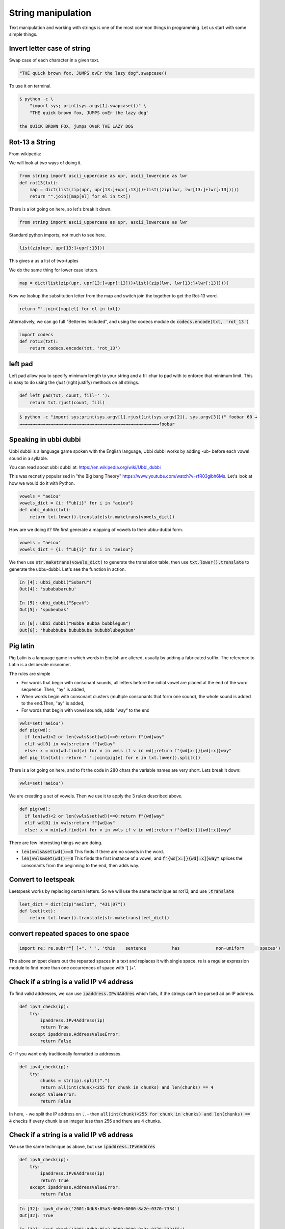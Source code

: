 String manipulation
++++++++++++++++++++++++

Text manipulation and working with strings is one of the most common things in programming. Let us start with some simple things.

Invert letter case of string
===============================

Swap case of each character in a given text.

.. code-block:: python

    "THE quick brown fox, JUMPS ovEr the lazy dog".swapcase()

To use it on terminal.

.. code-block:: bash

    $ python -c \
        "import sys; print(sys.argv[1].swapcase())" \
        "THE quick brown fox, JUMPS ovEr the lazy dog"

    the QUICK BROWN FOX, jumps OVeR THE LAZY DOG

Rot-13 a String
====================

From wikipedia:

.. note: ROT13 ("rotate by 13 places", sometimes hyphenated ROT-13) is a simple letter substitution cipher that replaces a letter with the 13th letter after it, in the alphabet.

We will look at two ways of doing it.

.. code-block:: python

    from string import ascii_uppercase as upr, ascii_lowercase as lwr
    def rot13(txt):
        map = dict(list(zip(upr, upr[13:]+upr[:13]))+list((zip(lwr, lwr[13:]+lwr[:13]))))
        return "".join([map[el] for el in txt])

There is a lot going on here, so let's break it down.

.. code-block:: python

    from string import ascii_uppercase as upr, ascii_lowercase as lwr

Standard python imports, not much to see here.

.. code-block:: python

    list(zip(upr, upr[13:]+upr[:13]))

This gives a us a list of two-tuples

.. code-block

    [('A', 'N'),
    ('B', 'O'),
    ('C', 'P'),
    ...
    ]

We do the same thing for lower case letters.

.. code-block:: python

    map = dict(list(zip(upr, upr[13:]+upr[:13]))+list((zip(lwr, lwr[13:]+lwr[:13]))))

Now we lookup the substitution letter from the map and switch join the together to get the Rot-13 word.

.. code-block:: python

    return "".join([map[el] for el in txt])

Alternatively, we can go full "Betteries Included", and using the codecs module do :code:`codecs.encode(txt, 'rot_13')`

.. code-block:: python

    import codecs
    def rot13(txt):
        return codecs.encode(txt, 'rot_13')


left pad
========

Left pad allow you to specify minimum length to your string and a fill char to pad with to enforce that minimum limit.
This is easy to do using the `rjust` (right justify) methods on all strings.

.. code-block:: python

    def left_pad(txt, count, fill=' '):
        return txt.rjust(count, fill)

.. code-block:: bash

    $ python -c "import sys;print(sys.argv[1].rjust(int(sys.argv[2]), sys.argv[3]))" foobar 60 →
    →→→→→→→→→→→→→→→→→→→→→→→→→→→→→→→→→→→→→→→→→→→→→→→→→→→→→→foobar


Speaking in ubbi dubbi
================================

Ubbi dubbi is a language game spoken with the English language, Ubbi dubbi works by adding -ub- before each vowel sound in a syllable.

You can read about ubbi dubbi at: https://en.wikipedia.org/wiki/Ubbi_dubbi

This was recnetly popularised in "the Big bang Theory" https://www.youtube.com/watch?v=rfR03gibh6Ms.
Let's look at how we would do it with Python.

.. code-block:: python

    vowels = "aeiou"
    vowels_dict = {i: f"ub{i}" for i in "aeiou"}
    def ubbi_dubbi(txt):
        return txt.lower().translate(str.maketrans(vowels_dict))

How are we doing it? We first generate a mapping of vowels to their ubbu-dubbi form.

.. code-block:: python

    vowels = "aeiou"
    vowels_dict = {i: f"ub{i}" for i in "aeiou"}


We then use :code:`str.maketrans(vowels_dict)` to generate the translation table,
then use :code:`txt.lower().translate` to generate the ubbu-dubbi. Let's see the function in action.

.. code-block:: bash

    In [4]: ubbi_dubbi("Subaru")
    Out[4]: 'subububarubu'

    In [5]: ubbi_dubbi("Speak")
    Out[5]: 'spubeubak'

    In [6]: ubbi_dubbi("Hubba Bubba bubblegum")
    Out[6]: 'hububbuba bububbuba bububblubegubum'



Pig latin
================

Pig Latin is a language game in which words in English are altered, usually by adding a fabricated suffix. The reference to Latin is a deliberate misnomer.

The rules are simple

- For words that begin with consonant sounds, all letters before the initial vowel are placed at the end of the word sequence. Then, "ay" is added,
- When words begin with consonant clusters (multiple consonants that form one sound), the whole sound is added to the end.Then, "ay" is added,
- For words that begin with vowel sounds, adds "way" to the end

.. code-block:: python

    vwls=set('aeiou')
    def pig(wd):
      if len(wd)<2 or len(vwls&set(wd))==0:return f"{wd}way"
      elif wd[0] in vwls:return f"{wd}ay"
      else: x = min(wd.find(v) for v in vwls if v in wd);return f"{wd[x:]}{wd[:x]}way"
    def pig_ltn(txt): return " ".join(pig(e) for e in txt.lower().split())

There is a lot going on here, and to fit the code in 280 chars the variable names are very short. Lets break it down:

.. code-block:: python

    vwls=set('aeiou')

We are creatiing a set of vowels. Then we use it to apply the 3 rules described above.

.. code-block:: python

    def pig(wd):
      if len(wd)<2 or len(vwls&set(wd))==0:return f"{wd}way"
      elif wd[0] in vwls:return f"{wd}ay"
      else: x = min(wd.find(v) for v in vwls if v in wd);return f"{wd[x:]}{wd[:x]}way"

There are few interesting things we are doing.

- :code:`len(vwls&set(wd))==0` This finds if there are no vowels in the word.
- :code:`len(vwls&set(wd))==0` This finds the first instance of a vowel, and :code:`f"{wd[x:]}{wd[:x]}way"` splices the consonants from the beginning to the end, then adds way.


Convert to leetspeak
========================

Leetspeak works by replacing certain letters. So we will use the same technique as rot13, and use :code:`.translate`

.. code-block:: python

    leet_dict = dict(zip("aeilot", "431|07"))
    def leet(txt):
        return txt.lower().translate(str.maketrans(leet_dict))


convert repeated spaces to one space
====================================

.. code-block:: python

    import re; re.sub(r"[ ]+", ' ', 'this    sentence          has              non-uniform      spaces')

The above snippet clears out the repeated spaces in a text and replaces it with single space.
re is a regular expression module to find more than one occurrences of space with '[ ]+'.


Check if a string is a valid IP v4 address
========================================================================

To find valid addresses, we can use :code:`ipaddress.IPv4Addres` which fails, if the strings can't be parsed ad an IP address.

.. code-block:: python

    def ipv4_check(ip):
        try:
            ipaddress.IPv4Address(ip)
            return True
        except ipaddress.AddressValueError:
            return False

Or if you want only traditionally formatted ip addresses.

.. code-block:: python

    def ipv4_check(ip):
        try:
            chunks = str(ip).split(".")
            return all(int(chunk)<255 for chunk in chunks) and len(chunks) == 4
        except ValueError:
            return False

In here,
- we split the IP address on :code:`.`,
- then :code:`all(int(chunk)<255 for chunk in chunks) and len(chunks) == 4` checks if every chunk is an integer less than 255 and there are 4 chunks.

Check if a string is a valid IP v6 address
========================================================================

We use the same technique as above, but use :code:`ipaddress.IPv6Addres`

.. code-block:: python

    def ipv6_check(ip):
        try:
            ipaddress.IPv6Address(ip)
            return True
        except ipaddress.AddressValueError:
            return False

.. code-block:: bash

    In [32]: ipv6_check('2001:0db8:85a3:0000:0000:8a2e:0370:7334')
    Out[32]: True

    In [33]: ipv6_check('2001:0db8:85a3:0000:0000:8a2e:0370:733455')
    Out[33]: False


Or if you want only traditionally formatted ip addresses.

.. code-block:: python

    def ipv6_check(ip):
        try:
            chunks = str(ip).split(":")
            return all(int(chunk, 16)<16**4 for chunk in chunks) and len(chunks) == 8
        except ValueError:
            return False

Again we use the same technique as IPv4,
- splitting the address on :code:`:`
- Ensuring each chunk is parsable as a hexadecimal string, and less than :code:`16**4`.

Check if string is palindrome
==============================

A palindrome is a word, number, or other sequence of characters which reads the same backward as forward.

.. code-block:: python

    def is_palindrome(txt):
        return txt == txt[::-1]


Python's extended slicing syntax :code:`[::-1]` returns the reverse of a given string or an iterable. By comparing the two, we find out if a string is a palindrome.


Find all valid anagrams of a word
=======================================

To generate all valid anagrams,

- use :code:`itertools.permutations` to genrate the permutations
- Use :code:`words=set(open('/usr/share/dict/words').read().split())` to get a woldlist
- Check if the existing permutation exists and then we will return a set.

.. code-block:: python

    import itertools
    words=set(open('/usr/share/dict/words').read().split())
    def anagrams(txt):
        return set(["".join(perm) for perm in itertools.permutations(txt.lower())
            if "".join(perm) in words])


.. code-block:: ipython

    In [5]: anagrams('hello')
    Out[5]: {'hello'}

    In [6]: anagrams('rat')
    Out[6]: {'art', 'rat', 'tar'}

    In [7]: anagrams('post')
    Out[7]: {'opts', 'post', 'pots', 'spot', 'stop', 'tops'}
